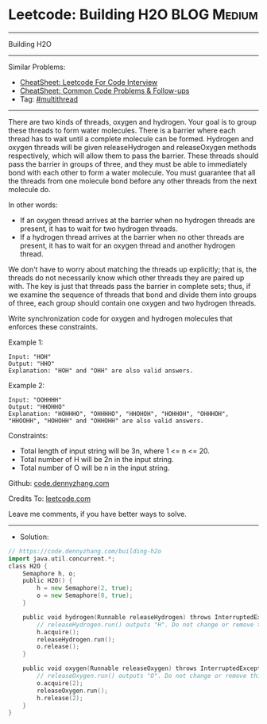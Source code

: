 * Leetcode: Building H2O                                        :BLOG:Medium:
#+STARTUP: showeverything
#+OPTIONS: toc:nil \n:t ^:nil creator:nil d:nil
:PROPERTIES:
:type:     multithread
:END:
---------------------------------------------------------------------
Building H2O
---------------------------------------------------------------------
#+BEGIN_HTML
<a href="https://github.com/dennyzhang/code.dennyzhang.com/tree/master/problems/building-h2o"><img align="right" width="200" height="183" src="https://www.dennyzhang.com/wp-content/uploads/denny/watermark/github.png" /></a>
#+END_HTML
Similar Problems:
- [[https://cheatsheet.dennyzhang.com/cheatsheet-leetcode-A4][CheatSheet: Leetcode For Code Interview]]
- [[https://cheatsheet.dennyzhang.com/cheatsheet-followup-A4][CheatSheet: Common Code Problems & Follow-ups]]
- Tag: [[https://code.dennyzhang.com/review-multithread][#multithread]]
---------------------------------------------------------------------
There are two kinds of threads, oxygen and hydrogen. Your goal is to group these threads to form water molecules. There is a barrier where each thread has to wait until a complete molecule can be formed. Hydrogen and oxygen threads will be given releaseHydrogen and releaseOxygen methods respectively, which will allow them to pass the barrier. These threads should pass the barrier in groups of three, and they must be able to immediately bond with each other to form a water molecule. You must guarantee that all the threads from one molecule bond before any other threads from the next molecule do.

In other words:

- If an oxygen thread arrives at the barrier when no hydrogen threads are present, it has to wait for two hydrogen threads.
- If a hydrogen thread arrives at the barrier when no other threads are present, it has to wait for an oxygen thread and another hydrogen thread.
We don't have to worry about matching the threads up explicitly; that is, the threads do not necessarily know which other threads they are paired up with. The key is just that threads pass the barrier in complete sets; thus, if we examine the sequence of threads that bond and divide them into groups of three, each group should contain one oxygen and two hydrogen threads.

Write synchronization code for oxygen and hydrogen molecules that enforces these constraints.

Example 1:
#+BEGIN_EXAMPLE
Input: "HOH"
Output: "HHO"
Explanation: "HOH" and "OHH" are also valid answers.
#+END_EXAMPLE

Example 2:
#+BEGIN_EXAMPLE
Input: "OOHHHH"
Output: "HHOHHO"
Explanation: "HOHHHO", "OHHHHO", "HHOHOH", "HOHHOH", "OHHHOH", "HHOOHH", "HOHOHH" and "OHHOHH" are also valid answers.
#+END_EXAMPLE
 
Constraints:

- Total length of input string will be 3n, where 1 <= n <= 20.
- Total number of H will be 2n in the input string.
- Total number of O will be n in the input string.

Github: [[https://github.com/dennyzhang/code.dennyzhang.com/tree/master/problems/building-h2o][code.dennyzhang.com]]

Credits To: [[https://leetcode.com/problems/building-h2o/description/][leetcode.com]]

Leave me comments, if you have better ways to solve.
---------------------------------------------------------------------
- Solution:

#+BEGIN_SRC go
// https://code.dennyzhang.com/building-h2o
import java.util.concurrent.*;
class H2O {
    Semaphore h, o;
    public H2O() {
        h = new Semaphore(2, true);
        o = new Semaphore(0, true);
    }

    public void hydrogen(Runnable releaseHydrogen) throws InterruptedException {
        // releaseHydrogen.run() outputs "H". Do not change or remove this line.
        h.acquire();
        releaseHydrogen.run();
        o.release();
    }

    public void oxygen(Runnable releaseOxygen) throws InterruptedException {
        // releaseOxygen.run() outputs "O". Do not change or remove this line.
        o.acquire(2);
        releaseOxygen.run();
        h.release(2);
    }
}
#+END_SRC

#+BEGIN_HTML
<div style="overflow: hidden;">
<div style="float: left; padding: 5px"> <a href="https://www.linkedin.com/in/dennyzhang001"><img src="https://www.dennyzhang.com/wp-content/uploads/sns/linkedin.png" alt="linkedin" /></a></div>
<div style="float: left; padding: 5px"><a href="https://github.com/dennyzhang"><img src="https://www.dennyzhang.com/wp-content/uploads/sns/github.png" alt="github" /></a></div>
<div style="float: left; padding: 5px"><a href="https://www.dennyzhang.com/slack" target="_blank" rel="nofollow"><img src="https://www.dennyzhang.com/wp-content/uploads/sns/slack.png" alt="slack"/></a></div>
</div>
#+END_HTML
